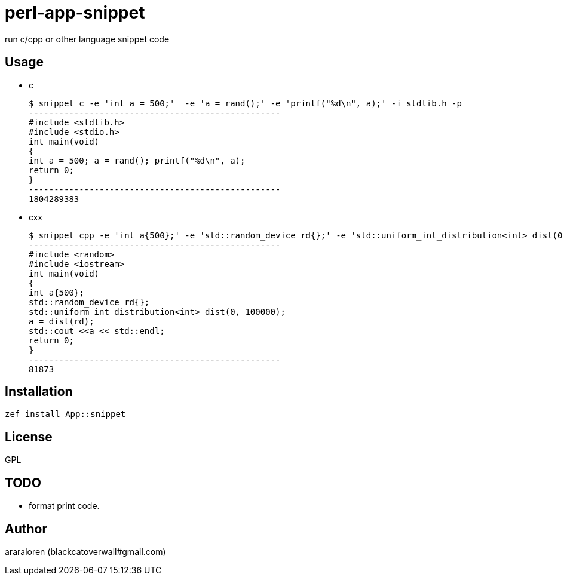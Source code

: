 = perl-app-snippet

run c/cpp or other language snippet code

== Usage

- c

    $ snippet c -e 'int a = 500;'  -e 'a = rand();' -e 'printf("%d\n", a);' -i stdlib.h -p
    --------------------------------------------------
    #include <stdlib.h>
    #include <stdio.h>
    int main(void)
    {
    int a = 500; a = rand(); printf("%d\n", a);
    return 0;
    }
    --------------------------------------------------
    1804289383

- cxx

    $ snippet cpp -e 'int a{500};' -e 'std::random_device rd{};' -e 'std::uniform_int_distribution<int> dist(0, 100000);' -e 'a = dist(rd);' -e 'std::cout <<a << std::endl;' -p -i random
    --------------------------------------------------
    #include <random>
    #include <iostream>
    int main(void)
    {
    int a{500};
    std::random_device rd{};
    std::uniform_int_distribution<int> dist(0, 100000);
    a = dist(rd);
    std::cout <<a << std::endl;
    return 0;
    }
    --------------------------------------------------
    81873

== Installation

`zef install App::snippet`

== License

GPL

== TODO

- format print code.

== Author

araraloren (blackcatoverwall#gmail.com)
